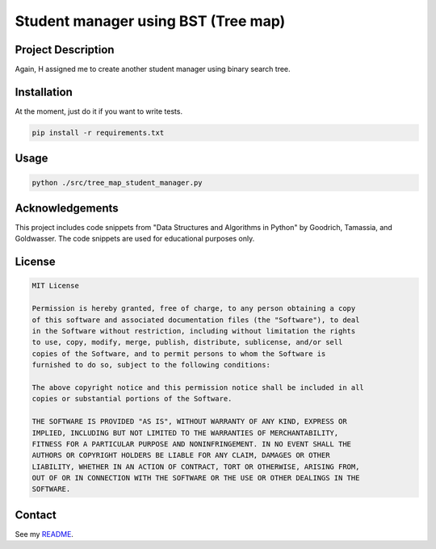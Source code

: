 Student manager using BST (Tree map)
====================================

Project Description
-------------------
Again, H assigned me to create another student manager using binary search tree.

Installation
------------
At the moment, just do it if you want to write tests.

.. code-block:: bash

   pip install -r requirements.txt

Usage
-----

.. code-block:: bash

    python ./src/tree_map_student_manager.py

Acknowledgements
----------------
This project includes code snippets from "Data Structures and Algorithms in Python" by Goodrich, Tamassia, and Goldwasser. The code snippets are used for educational purposes only.

License
-------

.. code-block:: text

   MIT License

   Permission is hereby granted, free of charge, to any person obtaining a copy
   of this software and associated documentation files (the "Software"), to deal
   in the Software without restriction, including without limitation the rights
   to use, copy, modify, merge, publish, distribute, sublicense, and/or sell
   copies of the Software, and to permit persons to whom the Software is
   furnished to do so, subject to the following conditions:

   The above copyright notice and this permission notice shall be included in all
   copies or substantial portions of the Software.

   THE SOFTWARE IS PROVIDED "AS IS", WITHOUT WARRANTY OF ANY KIND, EXPRESS OR
   IMPLIED, INCLUDING BUT NOT LIMITED TO THE WARRANTIES OF MERCHANTABILITY,
   FITNESS FOR A PARTICULAR PURPOSE AND NONINFRINGEMENT. IN NO EVENT SHALL THE
   AUTHORS OR COPYRIGHT HOLDERS BE LIABLE FOR ANY CLAIM, DAMAGES OR OTHER
   LIABILITY, WHETHER IN AN ACTION OF CONTRACT, TORT OR OTHERWISE, ARISING FROM,
   OUT OF OR IN CONNECTION WITH THE SOFTWARE OR THE USE OR OTHER DEALINGS IN THE
   SOFTWARE.

Contact
-------
See my `README <https://github.com/dduyanhhoang/dduyanhhoang/blob/main/README.md>`_.
